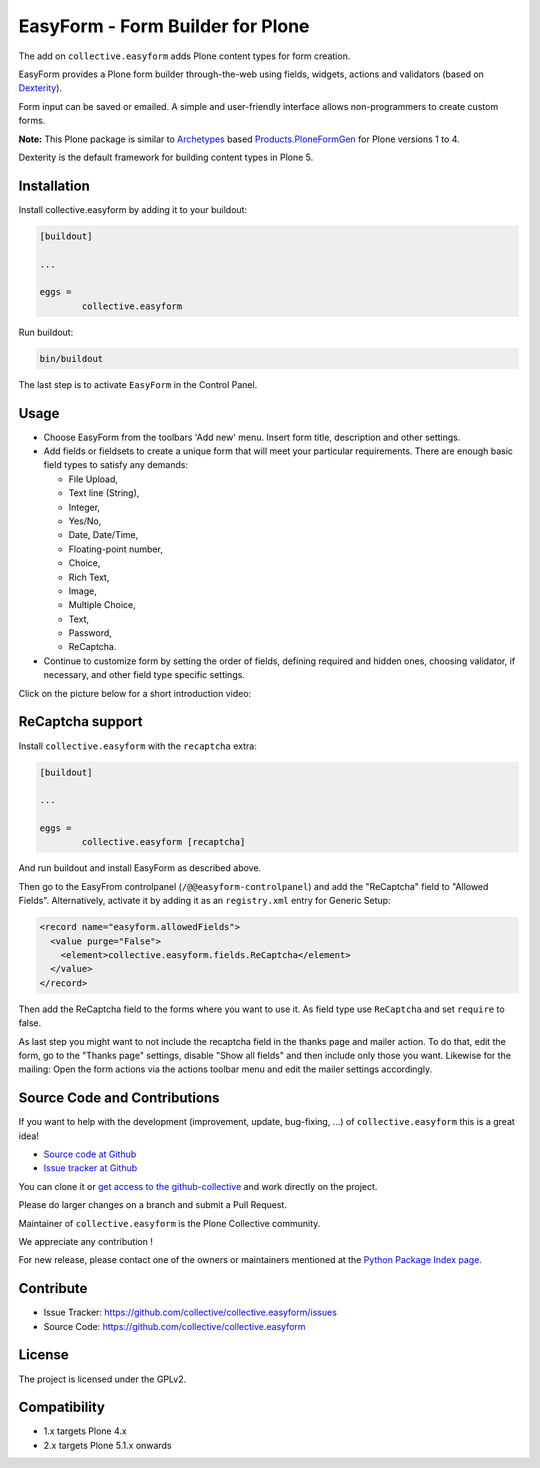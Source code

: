 =================================
EasyForm - Form Builder for Plone
=================================

.. image:: https://badge.fury.io/py/collective.easyform.svg
	:target: https://badge.fury.io/py/collective.easyform
	:alt: latest release version badge by Badge Fury

.. image:: https://travis-ci.org/collective/collective.easyform.png?branch=master
	:target: https://travis-ci.org/collective/collective.easyform
	:alt: Travis CI status

.. image:: https://coveralls.io/repos/github/collective/collective.easyform/badge.svg?branch=master
	:target: https://coveralls.io/github/collective/collective.easyform?branch=master
	:alt: Coveralls status


The add on ``collective.easyform`` adds Plone content types for form creation.

EasyForm provides a Plone form builder through-the-web using fields, widgets, actions and validators (based on `Dexterity <https://github.com/plone/plone.dexterity>`_).

Form input can be saved or emailed.
A simple and user-friendly interface allows non-programmers to create custom forms.

**Note:** This Plone package is similar to `Archetypes <http://docs.plone.org/develop/plone/content/archetypes/>`_ based `Products.PloneFormGen <https://github.com/smcmahon/Products.PloneFormGen>`_ for Plone versions 1 to 4.

Dexterity is the default framework for building content types in Plone 5.

Installation
============

Install collective.easyform by adding it to your buildout:

.. code-block:: shell

	[buildout]

	...

	eggs =
		collective.easyform


Run buildout:

.. code-block:: shell

	bin/buildout

The last step is to activate ``EasyForm`` in the Control Panel.

Usage
=====

- Choose EasyForm from the toolbars 'Add new' menu.
  Insert form title, description and other settings.
- Add fields or fieldsets to create a unique form that will meet your particular requirements.
  There are enough basic field types to satisfy any demands:

  - File Upload,
  - Text line (String),
  - Integer,
  - Yes/No,
  - Date, Date/Time,
  - Floating-point number,
  - Choice,
  - Rich Text,
  - Image,
  - Multiple Choice,
  - Text,
  - Password,
  - ReСaptcha.

- Continue to customize form by setting the order of fields,
  defining required and hidden ones,
  choosing validator, if necessary,
  and other field type specific settings.

Click on the picture below for a short introduction video:

.. image:: http://quintagroup.com/services/plone-development/products/easyform/easyform-youtube.png
	:target: https://www.youtube.com/watch?v=DMCYnYE9RKU
	:alt: EasyForm instructional video


ReCaptcha support
=================

Install ``collective.easyform`` with the  ``recaptcha`` extra:

.. code-block:: shell

	[buildout]

	...

	eggs =
		collective.easyform [recaptcha]


And run buildout and install EasyForm as described above.

Then go to the EasyFrom controlpanel (``/@@easyform-controlpanel``) and add the "ReCaptcha" field to "Allowed Fields".
Alternatively, activate it by adding it as an ``registry.xml`` entry for Generic Setup:

.. code-block:: xml

    <record name="easyform.allowedFields">
      <value purge="False">
        <element>collective.easyform.fields.ReCaptcha</element>
      </value>
    </record>

Then add the ReCaptcha field to the forms where you want to use it.
As field type use ``ReCaptcha`` and set ``require`` to false.

As last step you might want to not include the recaptcha field in the thanks page and mailer action.
To do that, edit the form, go to the "Thanks page" settings, disable "Show all fields" and then include only those you want.
Likewise for the mailing: Open the form actions via the actions toolbar menu and edit the mailer settings accordingly.
 

Source Code and Contributions
=============================

If you want to help with the development (improvement, update, bug-fixing, ...) of ``collective.easyform`` this is a great idea!

- `Source code at Github <https://github.com/collective/collective.easyform>`_
- `Issue tracker at Github <https://github.com/collective/collective.easyform/issues>`_

You can clone it or `get access to the github-collective <https://github.com/collective>`_ and work directly on the project.

Please do larger changes on a branch and submit a Pull Request.

Maintainer of ``collective.easyform`` is the Plone Collective community.

We appreciate any contribution !

For new release, please contact one of the owners or maintainers mentioned at the `Python Package Index page <https://pypi.python.org/pypi/collective.easyform>`_.

Contribute
==========

- Issue Tracker: https://github.com/collective/collective.easyform/issues
- Source Code: https://github.com/collective/collective.easyform


License
=======

The project is licensed under the GPLv2.


Compatibility
=============

- 1.x targets Plone 4.x
- 2.x targets Plone 5.1.x onwards

